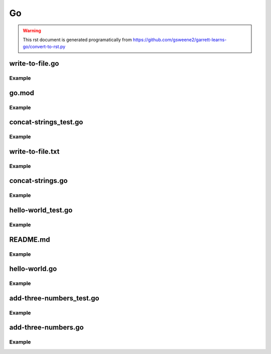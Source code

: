 Go
==
.. meta::
   :description lang=en: Go docs

.. warning::

    This rst document is generated programatically from https://github.com/gsweene2/garrett-learns-go/convert-to-rst.py

write-to-file.go
----------------
Example
*******
.. code-block:: go
  :linenos:



  package main
  import (
      "fmt"
      "os"
  )
  
  func check(e error) {
      if e != nil {
          panic(e)
      }
  }
  
  func WriteToFile() {
      filePath := "/Users/garrettsweeney/git/garrett-learns-go/write-to-file.txt"
      f, err := os.Create(filePath)
      check(err)
  
      defer f.Close()
  
      bytesWritten, err := f.WriteString("I can write to a file\n")
      check(err)
      fmt.Printf("Wrote %d bytes to %s\n", bytesWritten, filePath)
  
      f.Sync()
  }
  
  func main() {
      WriteToFile()
  }


go.mod
------
Example
*******
.. code-block:: go
  :linenos:



  module garrett-learns-go
  
  go 1.15


concat-strings_test.go
----------------------
Example
*******
.. code-block:: go
  :linenos:



  package main
  
  import "testing"
  
  func ConcatStringsTest(t *testing.T) {
      s1 := "Concat"
      s2 := "enation"
      got := ConcatStrings(s1,s2)
      want := "Concatenation"
  
      if got != want {
          t.Errorf("got %q want %q", got, want)
      }
  }
  


write-to-file.txt
-----------------
Example
*******
.. code-block:: go
  :linenos:



  I can write to a file


concat-strings.go
-----------------
Example
*******
.. code-block:: go
  :linenos:



  package main
  
  func ConcatStrings(s1 string, s2 string) string {
      return s1 + s2
  }
  


hello-world_test.go
-------------------
Example
*******
.. code-block:: go
  :linenos:



  package main
  
  import "testing"
  
  func TestHello(t *testing.T) {
      got := Hello()
      want := "Hello, Garrett"
  
      if got != want {
          t.Errorf("got %q want %q", got, want)
      }
  }
  


README.md
---------
Example
*******
.. code-block:: go
  :linenos:



  # Garrett Learns Go
  
  Each file is a concept or example of something, with test cases.
  
  Many examples are built from [gobyexample.com](https://gobyexample.com/) or [Learn Go with tests](https://quii.gitbook.io/learn-go-with-tests), but modified for my understanding.
  
  To run a program:
  ```
  go run program.go
  ```
  
  To run the tests:
  ```
  go test
  ```
  
  To build a binary and run:
  ```
  go build program.go
  ./program
  ```
  


hello-world.go
--------------
Example
*******
.. code-block:: go
  :linenos:



  package main
  
  import "fmt"
  
  func Hello() string {
      return "Hello, Garrett"
  }
  


add-three-numbers_test.go
-------------------------
Example
*******
.. code-block:: go
  :linenos:



  package main
  
  import "testing"
  
  func AddThreeNumbersTest(t *testing.T) {
      n1 := 3
      n2 := 4
      n3 := 5
      got := AddThreeNumbers(n1, n2, n3)
      want := 12
  
      if got != want {
          t.Errorf("got %q want %q", got, want)
      }
  }
  


add-three-numbers.go
--------------------
Example
*******
.. code-block:: go
  :linenos:



  package main
  
  func AddThreeNumbers(n1 int, n2 int, n3 int) int {
      return n1 + n2 + n3
  }
  


